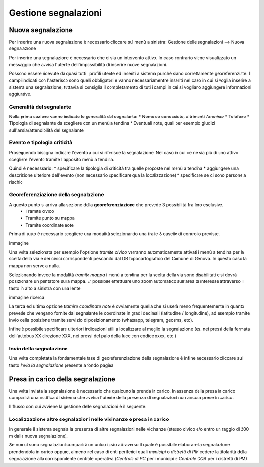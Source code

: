 Gestione segnalazioni
=========================

Nuova segnalazione
-------------------------

Per inserire una nuova segnalazione è necessario cliccare sul menù a sinistra:
Gestione delle segnalazioni --> Nuova segnalazione

Per inserire una segnalazione è necessario che ci sia un intervento attivo.
In caso contrario viene visualizzato un messaggio che avvisa l'utente dell'impossibilità
di inserire nuove segnalazioni.


.. image:: img/no_segnalazioni.png



Possono essere ricevute da quasi tutti i profili utente ed inseriti a sistema purché siano correttamente georeferenziate:
I campi indicati con l'asterisco sono quelli obbligatori e vanno necessariamentre inseriti nel caso in cui si voglia inserire a sistema una segnalazione,
tuttavia si consiglia il completamento di tuti i campi in cui si vogliano aggiungere informazioni aggiuntive.

Generalità del segnalante
''''''''''''''''''''''''''

Nella prima sezione vanno indicate le generalità del segnalante:
* Nome se conosciuto, altrimenti *Anonimo*
* Telefono
* Tipologia di segnalante da scegliere con un menù a tendina
* Eventuali note, quali per esempio giudizi sull'ansia/attendibilità del segnalante


Evento e tipologia criticità
'''''''''''''''''''''''''''''
Proseguendo bisogna indicare l'evento a cui si riferisce la segnalazione.
Nel caso in cui ce ne sia più di uno attivo scegliere l'evento tramite l'apposito menù a tendina.

Quindi è necesssario:
* specificare la tipologia di criticità tra quelle proposte nel menù a tendina
* aggiungere una descrizione ulteriore dell'evento (non necessario specificare qua la localizzazione)
* specificare se ci sono persone a rischio


Georeferenziazione della segnalazione
''''''''''''''''''''''''''''''''''''''
A questo punto si arriva alla sezione della **georeferenziazione** che prevede 3 possibilità fra loro esclusive.
	* Tramite civico
	* Tramite punto su mappa
	* Tramite coordinate note
Prima di tutto è necessario scegliere una modalità selezionando una fra le 3 caselle di controllo previste.

immagine

Una volta selezionata per esempio l'opzione *tramite civico* verranno automaticamente attivati i menù a tendina per la scelta
della via e dei civici corrispondenti pescando dal DB topocartografico del Comune di Genova. In questo caso la mappa non serve
a nulla.

Selezionando invece la modalità *tramite mappa* i menù a tendina per la scelta della via sono disabilitati e si dovrà posizionare
un puntatore sulla mappa. E' possibile effettuare uno zoom automatico sull'area di interesse attraverso il tasto in alto a sinistra
con una lente

immagine ricerca

La terza ed ultima opzione *tramire coordinate note* è ovviamente quella che si userà meno frequentemente in quanto prevede che vengano
fornite dal segnalante le coordinate in gradi decimali (latitudine / longitudine), ad esempio tramite invio della posizione tramite servizio
di posizionamento (whatsapp, telegram, geosms, etc).

Infine è possibile specificare ulteriori indicazioni utili a localizzare al meglio la segnalazione
(es. nei pressi della fermata dell'autobus XX direzione XXX, nei pressi del
palo della luce con codice xxxx, etc.)


Invio della segnalazione
''''''''''''''''''''''''''''''''''''''
Una volta completata la fondamentale fase di georeferenziazione della segnalazione
è infine necessario cliccare sul tasto *Invia la segnalazione* presente a fondo pagina




Presa in carico della segnalazione
---------------------------------------
Una volta inviata la segnalazione è necessario che qualcuno la prenda in carico.
In assenza della presa in carico comparirà una notifica di sistema che avvisa
l'utente della presenza di segnalazioni non ancora prese in carico.

Il flusso con cui avviene la gestione delle segnalazioni è il seguente:

.. image:: img/schema_segnalazioni.png


Localizzazione altre segnalazioni nelle vicinanze e presa in carico
'''''''''''''''''''''''''''''''''''''''''''''''''''''''''''''''''''''
In generale il sistema segnala la presenza di altre segnalazioni nelle
vicinanze (stesso civico e/o entro un raggio di 200 m dalla nuova segnalazione).

Se non ci sono segnalazioni comparirà un unico tasto attraverso il quale è possibile
elaborare la segnalazione prendendola in carico oppure, almeno nel caso di enti
periferici quali *municipi* o *distretti di PM* cedere la titolarità della segnalazione
alla corrispondente centrale operativa (*Centrale di PC* per i municipi e *Centrale COA*
per i distretti di PM)